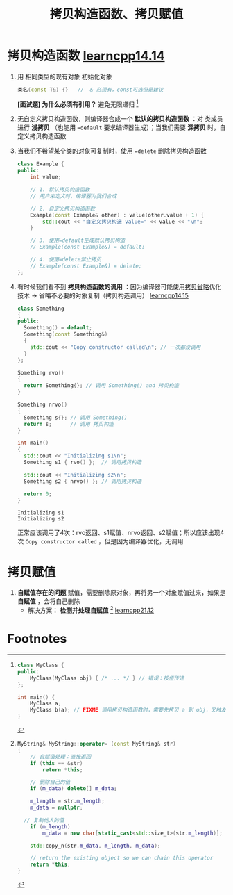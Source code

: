 :PROPERTIES:
:ID:       828d1a9b-3ab1-4471-8906-1cf535ea8e7d
:END:
#+title: 拷贝构造函数、拷贝赋值
#+filetags: cpp

* 拷贝构造函数 [[https://www.learncpp.com/cpp-tutorial/introduction-to-the-copy-constructor/][learncpp14.14]]
1. 用 相同类型的现有对象 初始化对象
   #+begin_src cpp :results output :namespaces std :includes <iostream>
   类名(const T&) {}   //  & 必须有，const可选但是建议
   #+end_src
   *[面试题] 为什么必须有引用？* 避免无限递归 [fn:1]

2. 无自定义拷贝构造函数，则编译器合成一个 *默认的拷贝构造函数* ：对 类成员 进行 *浅拷贝* （也能用 ==default= 要求编译器生成）；当我们需要 *深拷贝* 时，自定义拷贝构造函数
3. 当我们不希望某个类的对象可复制时，使用 ==delete= 删除拷贝构造函数
   #+begin_src cpp :results output :namespaces std :includes <iostream>
   class Example {
   public:
       int value;

       // 1. 默认拷贝构造函数
       // 用户未定义时，编译器为我们合成

       // 2. 自定义拷贝构造函数
       Example(const Example& other) : value(other.value + 1) {
           std::cout << "自定义拷贝构造 value=" << value << "\n";
       }

       // 3. 使用=default生成默认拷贝构造
       // Example(const Example&) = default;

       // 4. 使用=delete禁止拷贝
       // Example(const Example&) = delete;
   };
   #+end_src

4. 有时候我们看不到 *拷贝构造函数的调用* ：因为编译器可能使用[[id:3cc311ac-4ed0-4e9c-af58-5b1daed5ec94][拷贝省略]]优化技术 -> 省略不必要的对象复制（拷贝构造调用） [[https://www.learncpp.com/cpp-tutorial/class-initialization-and-copy-elision/][learncpp14.15]]
   #+begin_src cpp :results output :namespaces std :includes <iostream>
   class Something
   {
   public:
     Something() = default;
     Something(const Something&)
     {
       std::cout << "Copy constructor called\n"; // 一次都没调用
     }
   };

   Something rvo()
   {
     return Something{}; // 调用 Something() and 拷贝构造
   }

   Something nrvo()
   {
     Something s{}; // 调用 Something()
     return s;      // 调用 拷贝构造
   }

   int main()
   {
     std::cout << "Initializing s1\n";
     Something s1 { rvo() };  // 调用拷贝构造

     std::cout << "Initializing s2\n";
     Something s2 { nrvo() }; // 调用拷贝构造

     return 0;
   }
   #+end_src

   #+RESULTS:
   : Initializing s1
   : Initializing s2

   正常应该调用了4次：rvo返回、s1赋值、nrvo返回、s2赋值；所以应该出现4次 =Copy constructor called= ，但是因为编译器优化，无调用

* 拷贝赋值
1. *自赋值存在的问题* 赋值，需要删除原对象，再将另一个对象赋值过来，如果是 *自赋值* ，会将自己删除
   - 解决方案： *检测并处理自赋值* [fn:2] [[https://www.learncpp.com/cpp-tutorial/overloading-the-assignment-operator/][learncpp21.12]]

* Footnotes
[fn:2]
#+begin_src cpp :results output :namespaces std :includes <iostream>
MyString& MyString::operator= (const MyString& str)
{
	// 自赋值处理：直接返回
	if (this == &str)
		return *this;

	// 删除自己的值
	if (m_data) delete[] m_data;

	m_length = str.m_length;
	m_data = nullptr;

  // 复制他人的值
	if (m_length)
		m_data = new char[static_cast<std::size_t>(str.m_length)];

	std::copy_n(str.m_data, m_length, m_data);

	// return the existing object so we can chain this operator
	return *this;
}
#+end_src

[fn:1]
#+begin_src cpp :results output :namespaces std :includes <iostream>
class MyClass {
public:
    MyClass(MyClass obj) { /* ... */ } // 错误：按值传递
};

int main() {
    MyClass a;
    MyClass b(a); // FIXME 调用拷贝构造函数时，需要先拷贝 a 到 obj，又触发拷贝构造函数，无限递归！
}
#+end_src

